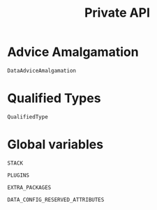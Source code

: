 #+title: Private API

* Advice Amalgamation

#+begin_src @docs
DataAdviceAmalgamation
#+end_src

* Qualified Types

#+begin_src @docs
QualifiedType
#+end_src

* Global variables

#+begin_src @docs
STACK
#+end_src

#+begin_src @docs
PLUGINS
#+end_src

#+begin_src @docs
EXTRA_PACKAGES
#+end_src

#+begin_src @docs
DATA_CONFIG_RESERVED_ATTRIBUTES
#+end_src
